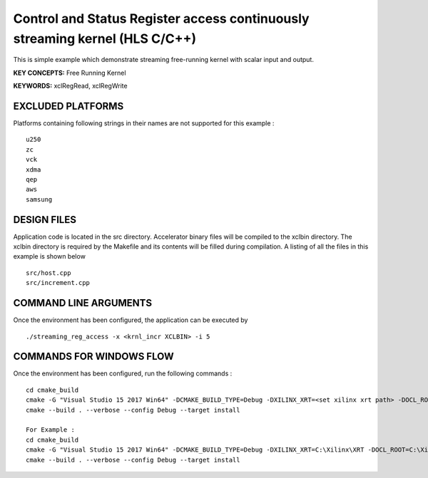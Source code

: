 Control and Status Register access continuously streaming kernel (HLS C/C++)
============================================================================

This is simple example which demonstrate streaming free-running kernel with scalar input and output.

**KEY CONCEPTS:** Free Running Kernel

**KEYWORDS:** xclRegRead, xclRegWrite

EXCLUDED PLATFORMS
------------------

Platforms containing following strings in their names are not supported for this example :

::

   u250
   zc
   vck
   xdma
   qep
   aws
   samsung

DESIGN FILES
------------

Application code is located in the src directory. Accelerator binary files will be compiled to the xclbin directory. The xclbin directory is required by the Makefile and its contents will be filled during compilation. A listing of all the files in this example is shown below

::

   src/host.cpp
   src/increment.cpp
   
COMMAND LINE ARGUMENTS
----------------------

Once the environment has been configured, the application can be executed by

::

   ./streaming_reg_access -x <krnl_incr XCLBIN> -i 5

COMMANDS FOR WINDOWS FLOW
-------------------------

Once the environment has been configured, run the following commands :

::

   cd cmake_build
   cmake -G "Visual Studio 15 2017 Win64" -DCMAKE_BUILD_TYPE=Debug -DXILINX_XRT=<set xilinx xrt path> -DOCL_ROOT=<set ocl root path>
   cmake --build . --verbose --config Debug --target install

   For Example : 
   cd cmake_build
   cmake -G "Visual Studio 15 2017 Win64" -DCMAKE_BUILD_TYPE=Debug -DXILINX_XRT=C:\Xilinx\XRT -DOCL_ROOT=C:\Xilinx\XRT\ext
   cmake --build . --verbose --config Debug --target install
